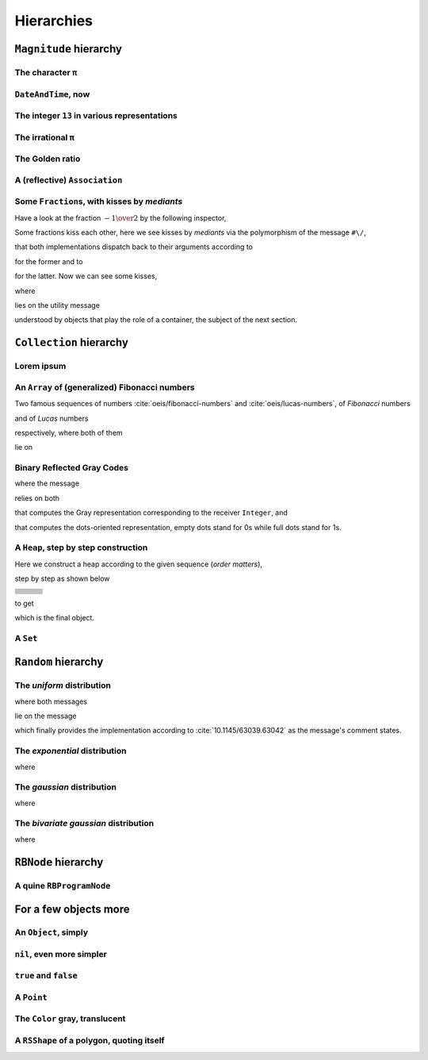 
Hierarchies
***********

``Magnitude`` hierarchy
=======================

.. pharo:autocompiledmethod:: EssentialsObjectTest>>#testMagnitudeSubclasses

  .. image:: ../../../Containers-Essentials/images/EssentialsObjectTest-testMagnitudeSubclasses.svg
    :align: center

The character ``π``
+++++++++++++++++++

.. pharo:autocompiledmethod:: EssentialsObjectTest>>#testInspectCharacterPi

  .. image:: ../../../Containers-Essentials/images/EssentialsObjectTest-testInspectCharacterPi.svg
    :align: center

``DateAndTime``, now
++++++++++++++++++++

.. pharo:autocompiledmethod:: EssentialsObjectTest>>#testInspectDatetimeNow

  .. image:: ../../../Containers-Essentials/images/EssentialsObjectTest-testInspectDatetimeNow.svg
    :align: center

The integer ``13`` in various representations
+++++++++++++++++++++++++++++++++++++++++++++

.. pharo:autocompiledmethod:: EssentialsObjectTest>>#testInspectInteger13

  .. image:: ../../../Containers-Essentials/images/EssentialsObjectTest-testInspectInteger13.svg
    :align: center

.. pharo:autocompiledmethod:: EssentialsObjectTest>>#testInspectInteger13Detailed

  .. image:: ../../../Containers-Essentials/images/EssentialsObjectTest-testInspectInteger13Detailed.svg
    :align: center

The irrational ``π``
++++++++++++++++++++

.. pharo:autocompiledmethod:: EssentialsObjectTest>>#testInspectFloatPi

  .. image:: ../../../Containers-Essentials/images/EssentialsObjectTest-testInspectFloatPi.svg
    :align: center

The Golden ratio
++++++++++++++++

.. pharo:autocompiledmethod:: EssentialsObjectTest>>#testInspectGoldenRatio

  .. image:: ../../../Containers-Essentials/images/EssentialsObjectTest-testInspectGoldenRatio.svg
    :align: center

A (reflective) ``Association``
++++++++++++++++++++++++++++++

.. pharo:autocompiledmethod:: EssentialsObjectTest>>#testInspectAssociation

  .. image:: ../../../Containers-Essentials/images/EssentialsObjectTest-testInspectAssociation.svg
    :align: center

Some ``Fraction``\s, with kisses by *mediants*
++++++++++++++++++++++++++++++++++++++++++++++

Have a look at the fraction :math:`- {{1} \over {2}}` by the following inspector,

.. pharo:autocompiledmethod:: EssentialsObjectTest>>#testInspectFraction

  .. image:: ../../../Containers-Essentials/images/EssentialsObjectTest-testInspectFraction.svg
    :align: center

Some fractions kiss each other,  here we see kisses by *mediants* via the
polymorphism of the message ``#\/``,

.. pharo:autocompiledmethod:: Fraction>>#\/
.. pharo:autocompiledmethod:: Integer>>#\/

that both implementations dispatch back to their arguments according to

.. pharo:autocompiledmethod:: Integer>>#mediantFraction:
.. pharo:autocompiledmethod:: Fraction>>#mediantFraction:

for the former and to

.. pharo:autocompiledmethod:: Integer>>#mediantInteger:
.. pharo:autocompiledmethod:: Fraction>>#mediantInteger:

for the latter. Now we can see some kisses,

.. pharo:autocompiledmethod:: EssentialsObjectTest>>#testInspectFractionKissingEnumeration

  .. image:: ../../../Containers-Essentials/images/EssentialsObjectTest-testInspectFractionKissingEnumeration.svg
    :align: center

where 

.. pharo:autocompiledmethod:: BlockClosure>>#kissingFractions

lies on the utility message

.. pharo:autocompiledmethod:: SequenceableCollection>>#overlappingPairsDo:

understood by objects that play the role of a container, the subject of the
next section.  

.. seealso::

  On one hand, more kissing fractions by *Diophantine equations* are the
  subject of the section :ref:`kissing-fractions-diophantine`; on the other
  hand, both :cite:`20120731/fractions-and-semiotics` and
  :cite:`10.4169/amer.math.monthly.121.05.391` are inspired by the seminal work
  :cite:`10.2307/2302799`.

``Collection`` hierarchy
========================

.. pharo:autocompiledmethod:: EssentialsObjectTest>>#testCollectionSubclasses

  .. image:: ../../../Containers-Essentials/images/EssentialsObjectTest-testCollectionSubclasses.svg
    :align: center

Lorem ipsum
+++++++++++

.. pharo:autocompiledmethod:: EssentialsObjectTest>>#testInspectString

  .. image:: ../../../Containers-Essentials/images/EssentialsObjectTest-testInspectString.svg
    :align: center

An ``Array`` of (generalized) Fibonacci numbers
+++++++++++++++++++++++++++++++++++++++++++++++

Two famous sequences of numbers :cite:`oeis/fibonacci-numbers` and :cite:`oeis/lucas-numbers`, of *Fibonacci* numbers

.. pharo:autocompiledmethod:: EssentialsObjectTest>>#testInspect20FibonacciNumbers

  .. image:: ../../../Containers-Essentials/images/EssentialsObjectTest-testInspect20FibonacciNumbers.svg
    :align: center

and of *Lucas* numbers

.. pharo:autocompiledmethod:: EssentialsObjectTest>>#testInspect20LucasNumbers

  .. image:: ../../../Containers-Essentials/images/EssentialsObjectTest-testInspect20lucasNumbers.svg
    :align: center

respectively, where both of them

.. pharo:autocompiledmethod:: Integer>>#fibonacciNumbers
.. pharo:autocompiledmethod:: Integer>>#lucasNumbers

lie on

.. pharo:autocompiledmethod:: Integer>>#gibonacciNumbersFirst:second:do:

Binary Reflected Gray Codes
+++++++++++++++++++++++++++

.. pharo:autocompiledmethod:: EssentialsObjectTest>>#testInspectBRGCodes

  .. image:: ../../../Containers-Essentials/images/EssentialsObjectTest-testInspectBRGCodes.svg
    :align: center

where the message

.. pharo:autocompiledmethod:: Integer>>#asShapeBRGCDots

relies on both

.. pharo:autocompiledmethod:: Integer>>#bitBRGC

that computes the Gray representation corresponding to the receiver ``Integer``, and

.. pharo:autocompiledmethod:: Integer>>#asShapeBinaryDots:

that computes the dots-oriented representation, empty dots stand for 0s while
full dots stand for 1s.

A ``Heap``, step by step construction
+++++++++++++++++++++++++++++++++++++

Here we construct a heap according to the given sequence (*order matters*),

.. pharo:autocompiledmethod:: EssentialsObjectTest>>#testInspectHeap

step by step as shown below

.. list-table:: 

  * - .. image:: ../../../Containers-Essentials/images/EssentialsObjectTest-testInspectHeap.svg
        :align: center
    - .. image:: ../../../Containers-Essentials/images/EssentialsObjectTest-testInspectHeap-1.svg
        :align: center
    - .. image:: ../../../Containers-Essentials/images/EssentialsObjectTest-testInspectHeap-2.svg
        :align: center
  * - .. image:: ../../../Containers-Essentials/images/EssentialsObjectTest-testInspectHeap-3.svg
        :align: center
    - .. image:: ../../../Containers-Essentials/images/EssentialsObjectTest-testInspectHeap-4.svg
        :align: center
    - .. image:: ../../../Containers-Essentials/images/EssentialsObjectTest-testInspectHeap-5.svg
        :align: center
  * - .. image:: ../../../Containers-Essentials/images/EssentialsObjectTest-testInspectHeap-6.svg
        :align: center
    - .. image:: ../../../Containers-Essentials/images/EssentialsObjectTest-testInspectHeap-7.svg
        :align: center
    - .. image:: ../../../Containers-Essentials/images/EssentialsObjectTest-testInspectHeap-8.svg
        :align: center
  * - .. image:: ../../../Containers-Essentials/images/EssentialsObjectTest-testInspectHeap-9.svg
        :align: center
    - .. image:: ../../../Containers-Essentials/images/EssentialsObjectTest-testInspectHeap-10.svg
        :align: center
    - .. image:: ../../../Containers-Essentials/images/EssentialsObjectTest-testInspectHeap-11.svg
        :align: center
  * - .. image:: ../../../Containers-Essentials/images/EssentialsObjectTest-testInspectHeap-12.svg
        :align: center
    - .. image:: ../../../Containers-Essentials/images/EssentialsObjectTest-testInspectHeap-13.svg
        :align: center
    - .. image:: ../../../Containers-Essentials/images/EssentialsObjectTest-testInspectHeap-14.svg
        :align: center
  * - .. image:: ../../../Containers-Essentials/images/EssentialsObjectTest-testInspectHeap-15.svg
        :align: center
    - .. image:: ../../../Containers-Essentials/images/EssentialsObjectTest-testInspectHeap-16.svg
        :align: center
    - .. image:: ../../../Containers-Essentials/images/EssentialsObjectTest-testInspectHeap-17.svg
        :align: center
  * - .. image:: ../../../Containers-Essentials/images/EssentialsObjectTest-testInspectHeap-18.svg
        :align: center
    - .. image:: ../../../Containers-Essentials/images/EssentialsObjectTest-testInspectHeap-19.svg
        :align: center
    - .. image:: ../../../Containers-Essentials/images/EssentialsObjectTest-testInspectHeap-20.svg
        :align: center
  * - .. image:: ../../../Containers-Essentials/images/EssentialsObjectTest-testInspectHeap-21.svg
        :align: center
    - .. image:: ../../../Containers-Essentials/images/EssentialsObjectTest-testInspectHeap-22.svg
        :align: center
    - .. image:: ../../../Containers-Essentials/images/EssentialsObjectTest-testInspectHeap-23.svg
        :align: center
  * - .. image:: ../../../Containers-Essentials/images/EssentialsObjectTest-testInspectHeap-24.svg
        :align: center
    - .. image:: ../../../Containers-Essentials/images/EssentialsObjectTest-testInspectHeap-25.svg
        :align: center
    - .. image:: ../../../Containers-Essentials/images/EssentialsObjectTest-testInspectHeap-26.svg
        :align: center
  * - .. image:: ../../../Containers-Essentials/images/EssentialsObjectTest-testInspectHeap-27.svg
        :align: center
    - .. image:: ../../../Containers-Essentials/images/EssentialsObjectTest-testInspectHeap-28.svg
        :align: center
    - .. image:: ../../../Containers-Essentials/images/EssentialsObjectTest-testInspectHeap-29.svg
        :align: center

to get

.. image:: ../../../Containers-Essentials/images/EssentialsObjectTest-testInspectHeap-30.svg
  :align: center

which is the final object.

A ``Set``
+++++++++

.. pharo:autocompiledmethod:: EssentialsObjectTest>>#testInspectSet

  .. image:: ../../../Containers-Essentials/images/EssentialsObjectTest-testInspectSet.svg
    :align: center

``Random`` hierarchy
====================

.. pharo:autocompiledmethod:: EssentialsObjectTest>>#testRandomSubclasses

  .. image:: ../../../Containers-Essentials/images/EssentialsObjectTest-testRandomSubclasses.svg
    :align: center

The *uniform* distribution
++++++++++++++++++++++++++

.. pharo:autocompiledmethod:: RandomTestDistributions>>#testUniform

  .. image:: ../../../Containers-Essentials/images/RandomTestDistributions-testUniform.svg
    :align: center

where both messages

.. pharo:autocompiledmethod:: Random>>#next
.. pharo:autocompiledmethod:: Random>>#privateNextValue

lie on the message

.. pharo:autocompiledmethod:: Random>>#privateNextSeed

which finally provides the implementation according to
:cite:`10.1145/63039.63042` as the message's comment states.

The *exponential* distribution
++++++++++++++++++++++++++++++

.. pharo:autocompiledmethod:: RandomTestDistributions>>#testExponential

  .. image:: ../../../Containers-Essentials/images/RandomTestDistributions-testExponential.svg
    :align: center

where

.. pharo:autocompiledmethod:: RandomExponential>>#next

The *gaussian* distribution
+++++++++++++++++++++++++++

.. pharo:autocompiledmethod:: RandomTestDistributions>>#testGaussian

  .. image:: ../../../Containers-Essentials/images/RandomTestDistributions-testGaussian.svg
    :align: center

where

.. pharo:autocompiledmethod:: RandomGaussian>>#next

The *bivariate gaussian* distribution
+++++++++++++++++++++++++++++++++++++

.. pharo:autocompiledmethod:: RandomTestDistributions>>#testGaussianBoxMuller

  .. image:: ../../../Containers-Essentials/images/RandomTestDistributions-testGaussianBoxMuller.svg
    :align: center

where

.. pharo:autocompiledmethod:: RandomBoxMullerBivariateGaussian>>#next

``RBNode`` hierarchy
====================

.. pharo:autocompiledmethod:: EssentialsObjectTest>>#testRBNodeSubclasses

  .. image:: ../../../Containers-Essentials/images/EssentialsObjectTest-testRBNodeSubclasses.svg
    :align: center

A quine ``RBProgramNode``
+++++++++++++++++++++++++

.. pharo:autocompiledmethod:: EssentialsObjectTest>>#testInspectRBNodesQuine

For a few objects more
======================

An ``Object``, simply
+++++++++++++++++++++

.. pharo:autocompiledmethod:: EssentialsObjectTest>>#testInspectObject

  .. image:: ../../../Containers-Essentials/images/EssentialsObjectTest-testInspectObject.svg
    :align: center
    
``nil``, even more simpler
++++++++++++++++++++++++++

.. pharo:autocompiledmethod:: EssentialsObjectTest>>#testInspectNil

  .. image:: ../../../Containers-Essentials/images/EssentialsObjectTest-testInspectNil.svg
    :align: center

``true`` and ``false``
++++++++++++++++++++++

.. pharo:autocompiledmethod:: EssentialsObjectTest>>#testInspectTrueAndFalse

  .. image:: ../../../Containers-Essentials/images/EssentialsObjectTest-testInspectTrueAndFalse.svg
    :align: center

A ``Point``
+++++++++++

.. pharo:autocompiledmethod:: EssentialsObjectTest>>#testInspectPoint

  .. image:: ../../../Containers-Essentials/images/EssentialsObjectTest-testInspectPoint.svg
    :align: center

The ``Color`` gray, translucent
+++++++++++++++++++++++++++++++

.. pharo:autocompiledmethod:: EssentialsObjectTest>>#testInspectColorGray

  .. image:: ../../../Containers-Essentials/images/EssentialsObjectTest-testInspectColorGray.svg
    :align: center

A ``RSShape`` of a polygon, quoting itself
++++++++++++++++++++++++++++++++++++++++++

.. pharo:autocompiledmethod:: EssentialsObjectTest>>#testInspectRSPolygon

  .. image:: ../../../Containers-Essentials/images/EssentialsObjectTest-testInspectRSPolygon.svg
    :align: center

